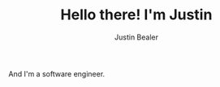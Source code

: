 #+TITLE: Hello there! I'm Justin
#+AUTHOR: Justin Bealer
#+description: This is the readme for my profile
#+keywords: readme, profile, github

# * Hello there! I'm Justin

And I'm a software engineer.

#+BEGIN_html

<a href="https://github.com/anuraghazra/github-readme-stats">
  <img align="center"
    src="https://github-readme-stats.vercel.app/api/top-langs?username=jmbealer&langs_count=10&show_icons=true&locale=en&layout=compact&theme=gruvbox&hide_border=true&card_width=325"
    height="200px"
  />
</a>

<a href="https://github.com/anuraghazra/github-readme-stats">
  <img align="center"
    src="https://github-readme-stats.vercel.app/api?username=jmbealer&show_icons=true&theme=gruvbox&hide_border=true&card_width=475"
    height="200px"
  />
</a>

<a href="https://github.com/anuraghazra/github-readme-stats">
  <img
    src="https://github-readme-streak-stats.herokuapp.com/?user=jmbealer&theme=gruvbox&hide_border=true&card_width=800"
    width="900px"
  />
</a>

#+END_html
